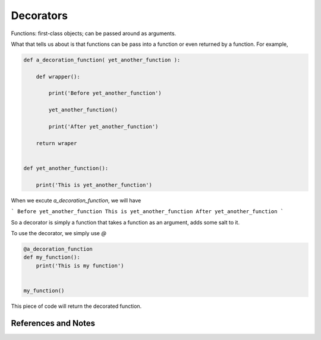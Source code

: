 Decorators
==============================


Functions: first-class objects; can be passed around as arguments.

What that tells us about is that functions can be pass into a function or even returned by a function. For example,

.. code-block:: python

   def a_decoration_function( yet_another_function ):

       def wrapper():

           print('Before yet_another_function')

           yet_another_function()

           print('After yet_another_function')

       return wraper


   def yet_another_function():

       print('This is yet_another_function')


When we excute `a_decoration_function`, we will have

```
Before yet_another_function
This is yet_another_function
After yet_another_function
```

So a decorator is simply a function that takes a function as an argument, adds some salt to it.

To use the decorator, we simply use `@`

.. code-block:: python

   @a_decoration_function
   def my_function():
       print('This is my function')


   my_function()

This piece of code will return the decorated function.




References and Notes
------------------------
